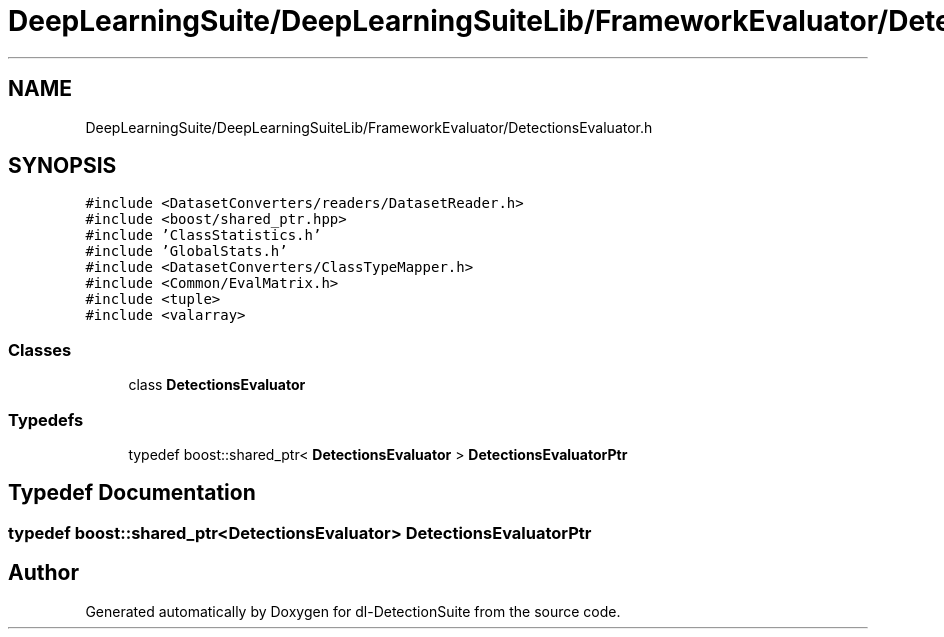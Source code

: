 .TH "DeepLearningSuite/DeepLearningSuiteLib/FrameworkEvaluator/DetectionsEvaluator.h" 3 "Sat Dec 15 2018" "Version 1.00" "dl-DetectionSuite" \" -*- nroff -*-
.ad l
.nh
.SH NAME
DeepLearningSuite/DeepLearningSuiteLib/FrameworkEvaluator/DetectionsEvaluator.h
.SH SYNOPSIS
.br
.PP
\fC#include <DatasetConverters/readers/DatasetReader\&.h>\fP
.br
\fC#include <boost/shared_ptr\&.hpp>\fP
.br
\fC#include 'ClassStatistics\&.h'\fP
.br
\fC#include 'GlobalStats\&.h'\fP
.br
\fC#include <DatasetConverters/ClassTypeMapper\&.h>\fP
.br
\fC#include <Common/EvalMatrix\&.h>\fP
.br
\fC#include <tuple>\fP
.br
\fC#include <valarray>\fP
.br

.SS "Classes"

.in +1c
.ti -1c
.RI "class \fBDetectionsEvaluator\fP"
.br
.in -1c
.SS "Typedefs"

.in +1c
.ti -1c
.RI "typedef boost::shared_ptr< \fBDetectionsEvaluator\fP > \fBDetectionsEvaluatorPtr\fP"
.br
.in -1c
.SH "Typedef Documentation"
.PP 
.SS "typedef boost::shared_ptr<\fBDetectionsEvaluator\fP> \fBDetectionsEvaluatorPtr\fP"

.SH "Author"
.PP 
Generated automatically by Doxygen for dl-DetectionSuite from the source code\&.
